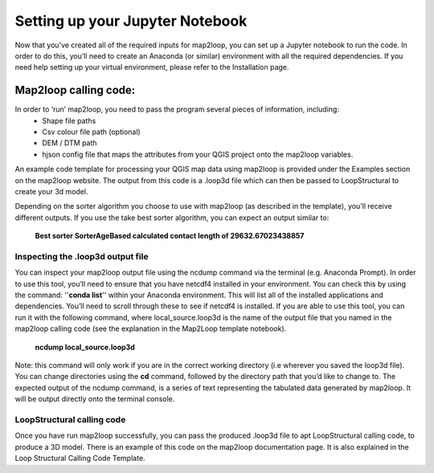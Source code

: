 Setting up your Jupyter Notebook
================================
Now that you’ve created all of the required inputs for map2loop, you can set up a Jupyter notebook to run the code. In order to do this, you’ll need to create an Anaconda (or similar) environment with all the required dependencies. If you need help setting up your virtual environment, please refer to the Installation page. 

Map2loop calling code: 
---------------------
In order to ‘run’ map2loop, you need to pass the program several pieces of information, including:
 *	Shape file paths 
 *	Csv colour file path (optional) 
 *	DEM / DTM path 
 *	hjson config file that maps the attributes from your QGIS project onto the map2loop variables. 

An example code template for processing your QGIS map data using map2loop is provided under the Examples section on the map2loop website. The output from this code is a .loop3d file which can then be passed to LoopStructural to create your 3d model. 

Depending on the sorter algorithm you choose to use with map2loop (as described in the template), you’ll receive different outputs. If you use the take best sorter algorithm, you can expect an output similar to: 

      **Best sorter SorterAgeBased calculated contact length of 29632.67023438857**


Inspecting the .loop3d output file 
,,,,,,,,,,,,,,,,,,,,,,,,,,,,,,,,,,
You can inspect your map2loop output file using the ncdump command via the terminal (e.g. Anaconda Prompt). In order to use this tool, you’ll need to ensure that you have netcdf4 installed in your environment. You can check this by using the command: ''**conda list**'' within your Anaconda environment. This will list all of the installed applications and dependencies. You’ll need to scroll through these to see if netcdf4 is installed. 
If you are able to use this tool, you can run it with the following command, where local_source.loop3d is the name of the output file that you named in the map2loop calling code (see the explanation in the Map2Loop template notebook).
      **ncdump local_source.loop3d**

Note: this command will only work if you are in the correct working directory (i.e wherever you saved the loop3d file). You can change directories using the **cd** command, followed by the directory path that you’d like to change to. 
The expected output of the ncdump command, is a series of text representing the tabulated data generated by map2loop. It will be output directly onto the terminal console. 

LoopStructural calling code 
,,,,,,,,,,,,,,,,,,,,,,,,,,,
Once you have run map2loop successfully, you can pass the produced .loop3d file to apt LoopStructural calling code, to produce a 3D model. 
There is an example of this code on the map2loop documentation page. It is also explained in the Loop Structural Calling Code Template. 


